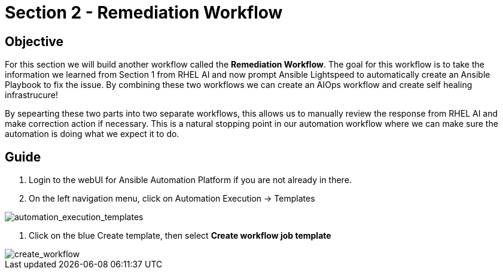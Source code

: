 = Section 2 - Remediation Workflow


== Objective

For this section we will build another workflow called the **Remediation Workflow**.  The goal for this workflow is to take the information we learned from Section 1 from RHEL AI and now prompt Ansible Lightspeed to automatically create an Ansible Playbook to fix the issue.  By combining these two workflows we can create an AIOps workflow and create self healing infrastrucure!

By sepearting these two parts into two separate workflows, this allows us to manually review the response from RHEL AI and make correction action if necessary. This is a natural stopping point in our automation workflow where we can make sure the automation is doing what we expect it to do.

== Guide


1. Login to the webUI for Ansible Automation Platform if you are not already in there.
2. On the left navigation menu, click on Automation Execution -> Templates

image::automation_execution_templates.png[automation_execution_templates]

3. Click on the blue Create template, then select **Create workflow job template**

image::create_workflow.png[create_workflow]

